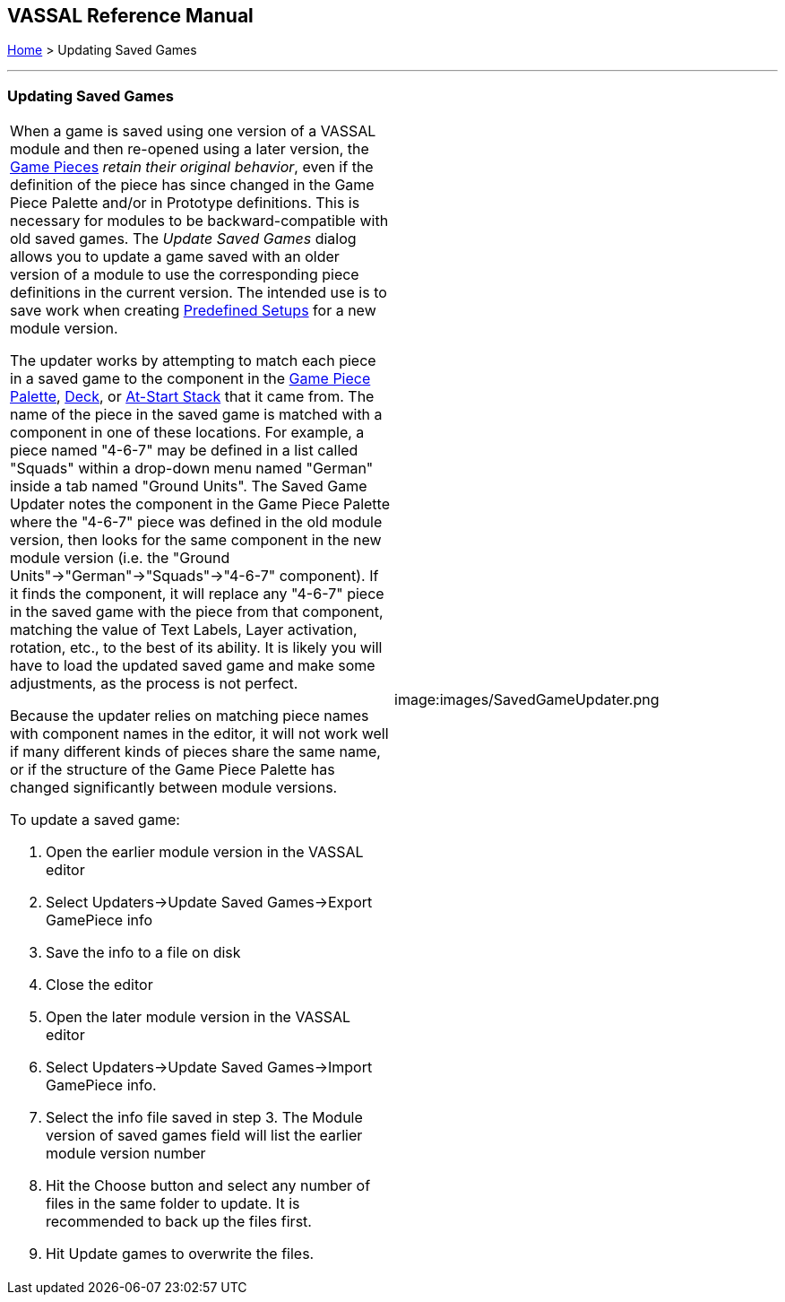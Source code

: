 == VASSAL Reference Manual
[#top]

[.small]#<<index.adoc#toc,Home>> > Updating Saved Games#

'''''

=== Updating Saved Games

[width="100%",cols="50%,50%",]
|===
a|
When a game is saved using one version of a VASSAL module and then re-opened using a later version, the <<GamePiece.adoc#top,Game Pieces>> _retain their original behavior_, even if the definition of the piece has since changed in the Game Piece Palette and/or in Prototype definitions.
This is necessary for modules to be backward-compatible with old saved games.
The _Update Saved Games_ dialog allows you to update a game saved with an older version of a module to use the corresponding piece definitions in the current version.
The intended use is to save work when creating <<GameModule.adoc#PredefinedSetup,Predefined Setups>> for a new module version.

The updater works by attempting to match each piece in a saved game to the component in the <<PieceWindow.adoc#top,Game Piece Palette>>, <<Deck.adoc#top,Deck>>, or <<SetupStack.adoc#top,At-Start Stack>> that it came from.
The name of the piece in the saved game is matched with a component in one of these locations.
For example, a piece named "4-6-7" may be defined in a list called "Squads" within a drop-down menu named "German" inside a tab named "Ground Units". The Saved Game Updater notes the component in the Game Piece Palette where the "4-6-7" piece was defined in the old module version, then looks for the same component in the new module version (i.e.
the "Ground Units"->"German"->"Squads"->"4-6-7" component).  If it finds the component, it will replace any "4-6-7" piece in the saved game with the piece from that component, matching the value of Text Labels, Layer activation, rotation, etc., to the best of its ability.
It is likely you will have to load the updated saved game and make some adjustments, as the process is not perfect.

Because the updater relies on matching piece names with component names in the editor, it will not work well if many different kinds of pieces share the same name, or if the structure of the Game Piece Palette has changed significantly between module versions.

To update a saved game:

. Open the earlier module version in the VASSAL editor
. Select Updaters->Update Saved Games->Export GamePiece info
. Save the info to a file on disk
. Close the editor
. Open the later module version in the VASSAL editor
. Select Updaters->Update Saved Games->Import GamePiece info.
. Select the info file saved in step 3.
The Module version of saved games field will list the earlier module version number
. Hit the Choose button and select any number of files in the same folder to update.
It is recommended to back up the files first.
. Hit Update games to overwrite the files.

|image:images/SavedGameUpdater.png
|===

